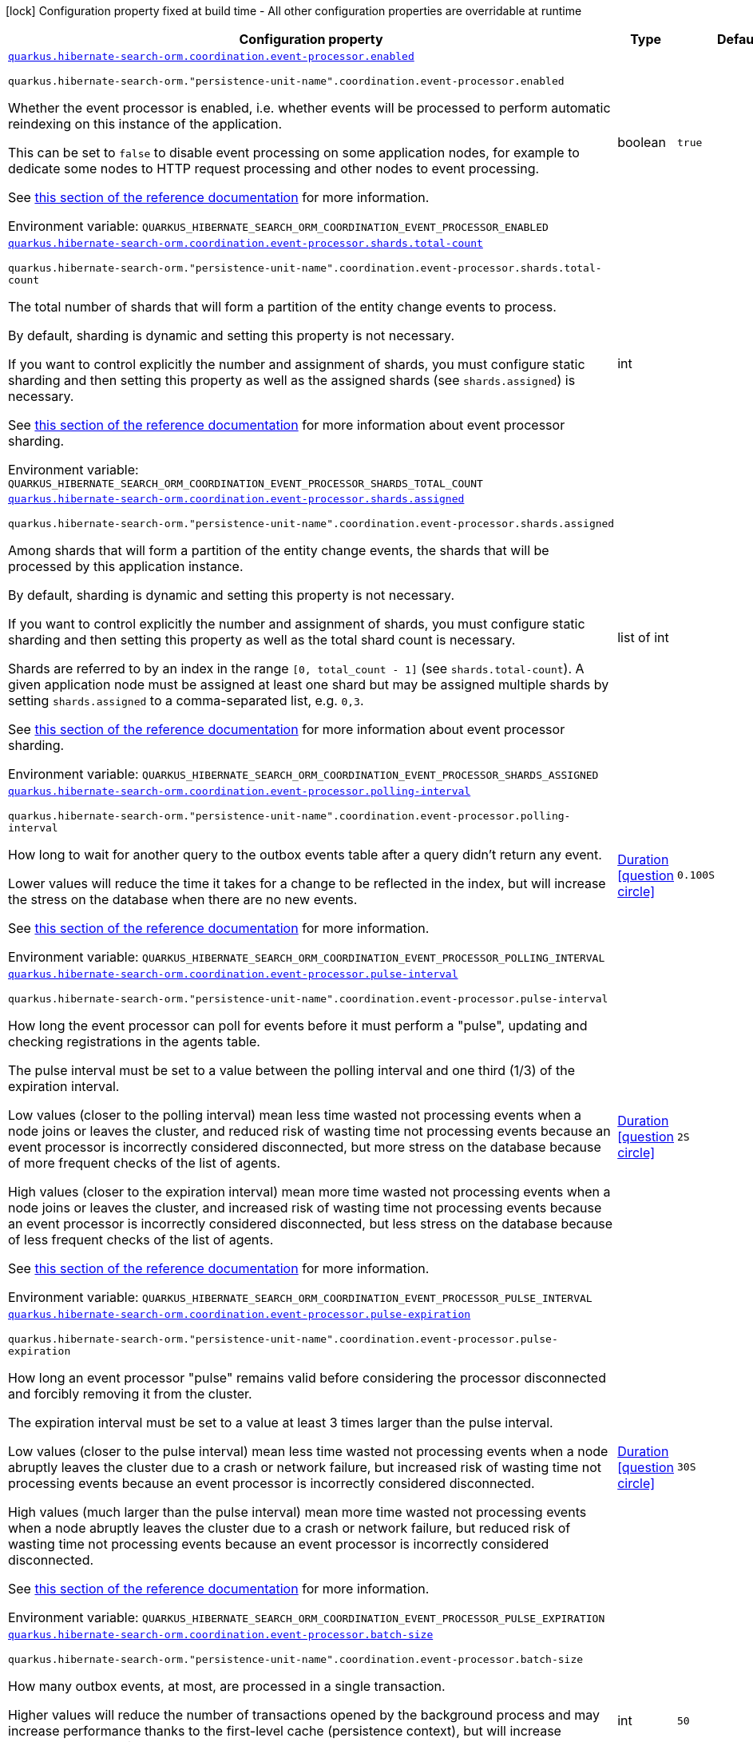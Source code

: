 :summaryTableId: quarkus-hibernate-search-orm-outbox-polling_quarkus-hibernate-search-orm
[.configuration-legend]
icon:lock[title=Fixed at build time] Configuration property fixed at build time - All other configuration properties are overridable at runtime
[.configuration-reference.searchable, cols="80,.^10,.^10"]
|===

h|[.header-title]##Configuration property##
h|Type
h|Default

a| [[quarkus-hibernate-search-orm-outbox-polling_quarkus-hibernate-search-orm-coordination-event-processor-enabled]] [.property-path]##link:#quarkus-hibernate-search-orm-outbox-polling_quarkus-hibernate-search-orm-coordination-event-processor-enabled[`quarkus.hibernate-search-orm.coordination.event-processor.enabled`]##

`quarkus.hibernate-search-orm."persistence-unit-name".coordination.event-processor.enabled`

[.description]
--
Whether the event processor is enabled,
i.e. whether events will be processed to perform automatic reindexing on this instance of the application.

This can be set to `false` to disable event processing on some application nodes,
for example to dedicate some nodes to HTTP request processing and other nodes to event processing.

See
link:{hibernate-search-docs-url}#coordination-outbox-polling-event-processor[this section of the reference documentation]
for more information.


ifdef::add-copy-button-to-env-var[]
Environment variable: env_var_with_copy_button:+++QUARKUS_HIBERNATE_SEARCH_ORM_COORDINATION_EVENT_PROCESSOR_ENABLED+++[]
endif::add-copy-button-to-env-var[]
ifndef::add-copy-button-to-env-var[]
Environment variable: `+++QUARKUS_HIBERNATE_SEARCH_ORM_COORDINATION_EVENT_PROCESSOR_ENABLED+++`
endif::add-copy-button-to-env-var[]
--
|boolean
|`true`

a| [[quarkus-hibernate-search-orm-outbox-polling_quarkus-hibernate-search-orm-coordination-event-processor-shards-total-count]] [.property-path]##link:#quarkus-hibernate-search-orm-outbox-polling_quarkus-hibernate-search-orm-coordination-event-processor-shards-total-count[`quarkus.hibernate-search-orm.coordination.event-processor.shards.total-count`]##

`quarkus.hibernate-search-orm."persistence-unit-name".coordination.event-processor.shards.total-count`

[.description]
--
The total number of shards that will form a partition of the entity change events to process.

By default, sharding is dynamic and setting this property is not necessary.

If you want to control explicitly the number and assignment of shards,
you must configure static sharding and then setting this property as well as the assigned shards (see `shards.assigned`)
is necessary.

See
link:{hibernate-search-docs-url}#coordination-outbox-polling-event-processor-sharding[this section of the reference documentation]
for more information about event processor sharding.


ifdef::add-copy-button-to-env-var[]
Environment variable: env_var_with_copy_button:+++QUARKUS_HIBERNATE_SEARCH_ORM_COORDINATION_EVENT_PROCESSOR_SHARDS_TOTAL_COUNT+++[]
endif::add-copy-button-to-env-var[]
ifndef::add-copy-button-to-env-var[]
Environment variable: `+++QUARKUS_HIBERNATE_SEARCH_ORM_COORDINATION_EVENT_PROCESSOR_SHARDS_TOTAL_COUNT+++`
endif::add-copy-button-to-env-var[]
--
|int
|

a| [[quarkus-hibernate-search-orm-outbox-polling_quarkus-hibernate-search-orm-coordination-event-processor-shards-assigned]] [.property-path]##link:#quarkus-hibernate-search-orm-outbox-polling_quarkus-hibernate-search-orm-coordination-event-processor-shards-assigned[`quarkus.hibernate-search-orm.coordination.event-processor.shards.assigned`]##

`quarkus.hibernate-search-orm."persistence-unit-name".coordination.event-processor.shards.assigned`

[.description]
--
Among shards that will form a partition of the entity change events,
the shards that will be processed by this application instance.

By default, sharding is dynamic and setting this property is not necessary.

If you want to control explicitly the number and assignment of shards,
you must configure static sharding and then setting this property as well as the total shard count
is necessary.

Shards are referred to by an index in the range `[0, total_count - 1]` (see `shards.total-count`).
A given application node must be assigned at least one shard but may be assigned multiple shards
by setting `shards.assigned` to a comma-separated list, e.g. `0,3`.

See
link:{hibernate-search-docs-url}#coordination-outbox-polling-event-processor-sharding[this section of the reference documentation]
for more information about event processor sharding.


ifdef::add-copy-button-to-env-var[]
Environment variable: env_var_with_copy_button:+++QUARKUS_HIBERNATE_SEARCH_ORM_COORDINATION_EVENT_PROCESSOR_SHARDS_ASSIGNED+++[]
endif::add-copy-button-to-env-var[]
ifndef::add-copy-button-to-env-var[]
Environment variable: `+++QUARKUS_HIBERNATE_SEARCH_ORM_COORDINATION_EVENT_PROCESSOR_SHARDS_ASSIGNED+++`
endif::add-copy-button-to-env-var[]
--
|list of int
|

a| [[quarkus-hibernate-search-orm-outbox-polling_quarkus-hibernate-search-orm-coordination-event-processor-polling-interval]] [.property-path]##link:#quarkus-hibernate-search-orm-outbox-polling_quarkus-hibernate-search-orm-coordination-event-processor-polling-interval[`quarkus.hibernate-search-orm.coordination.event-processor.polling-interval`]##

`quarkus.hibernate-search-orm."persistence-unit-name".coordination.event-processor.polling-interval`

[.description]
--
How long to wait for another query to the outbox events table after a query didn’t return any event.

Lower values will reduce the time it takes for a change to be reflected in the index,
but will increase the stress on the database when there are no new events.

See
link:{hibernate-search-docs-url}#coordination-outbox-polling-event-processor[this section of the reference documentation]
for more information.


ifdef::add-copy-button-to-env-var[]
Environment variable: env_var_with_copy_button:+++QUARKUS_HIBERNATE_SEARCH_ORM_COORDINATION_EVENT_PROCESSOR_POLLING_INTERVAL+++[]
endif::add-copy-button-to-env-var[]
ifndef::add-copy-button-to-env-var[]
Environment variable: `+++QUARKUS_HIBERNATE_SEARCH_ORM_COORDINATION_EVENT_PROCESSOR_POLLING_INTERVAL+++`
endif::add-copy-button-to-env-var[]
--
|link:https://docs.oracle.com/en/java/javase/17/docs/api/java.base/java/time/Duration.html[Duration] link:#duration-note-anchor-{summaryTableId}[icon:question-circle[title=More information about the Duration format]]
|`0.100S`

a| [[quarkus-hibernate-search-orm-outbox-polling_quarkus-hibernate-search-orm-coordination-event-processor-pulse-interval]] [.property-path]##link:#quarkus-hibernate-search-orm-outbox-polling_quarkus-hibernate-search-orm-coordination-event-processor-pulse-interval[`quarkus.hibernate-search-orm.coordination.event-processor.pulse-interval`]##

`quarkus.hibernate-search-orm."persistence-unit-name".coordination.event-processor.pulse-interval`

[.description]
--
How long the event processor can poll for events before it must perform a "pulse",
updating and checking registrations in the agents table.

The pulse interval must be set to a value between the polling interval
and one third (1/3) of the expiration interval.

Low values (closer to the polling interval) mean less time wasted not processing events
when a node joins or leaves the cluster,
and reduced risk of wasting time not processing events
because an event processor is incorrectly considered disconnected,
but more stress on the database because of more frequent checks of the list of agents.

High values (closer to the expiration interval) mean more time wasted not processing events
when a node joins or leaves the cluster,
and increased risk of wasting time not processing events
because an event processor is incorrectly considered disconnected,
but less stress on the database because of less frequent checks of the list of agents.

See
link:{hibernate-search-docs-url}#coordination-outbox-polling-event-processor[this section of the reference documentation]
for more information.


ifdef::add-copy-button-to-env-var[]
Environment variable: env_var_with_copy_button:+++QUARKUS_HIBERNATE_SEARCH_ORM_COORDINATION_EVENT_PROCESSOR_PULSE_INTERVAL+++[]
endif::add-copy-button-to-env-var[]
ifndef::add-copy-button-to-env-var[]
Environment variable: `+++QUARKUS_HIBERNATE_SEARCH_ORM_COORDINATION_EVENT_PROCESSOR_PULSE_INTERVAL+++`
endif::add-copy-button-to-env-var[]
--
|link:https://docs.oracle.com/en/java/javase/17/docs/api/java.base/java/time/Duration.html[Duration] link:#duration-note-anchor-{summaryTableId}[icon:question-circle[title=More information about the Duration format]]
|`2S`

a| [[quarkus-hibernate-search-orm-outbox-polling_quarkus-hibernate-search-orm-coordination-event-processor-pulse-expiration]] [.property-path]##link:#quarkus-hibernate-search-orm-outbox-polling_quarkus-hibernate-search-orm-coordination-event-processor-pulse-expiration[`quarkus.hibernate-search-orm.coordination.event-processor.pulse-expiration`]##

`quarkus.hibernate-search-orm."persistence-unit-name".coordination.event-processor.pulse-expiration`

[.description]
--
How long an event processor "pulse" remains valid before considering the processor disconnected
and forcibly removing it from the cluster.

The expiration interval must be set to a value at least 3 times larger than the pulse interval.

Low values (closer to the pulse interval) mean less time wasted not processing events
when a node abruptly leaves the cluster due to a crash or network failure,
but increased risk of wasting time not processing events
because an event processor is incorrectly considered disconnected.

High values (much larger than the pulse interval) mean more time wasted not processing events
when a node abruptly leaves the cluster due to a crash or network failure,
but reduced risk of wasting time not processing events
because an event processor is incorrectly considered disconnected.

See
link:{hibernate-search-docs-url}#coordination-outbox-polling-event-processor[this section of the reference documentation]
for more information.


ifdef::add-copy-button-to-env-var[]
Environment variable: env_var_with_copy_button:+++QUARKUS_HIBERNATE_SEARCH_ORM_COORDINATION_EVENT_PROCESSOR_PULSE_EXPIRATION+++[]
endif::add-copy-button-to-env-var[]
ifndef::add-copy-button-to-env-var[]
Environment variable: `+++QUARKUS_HIBERNATE_SEARCH_ORM_COORDINATION_EVENT_PROCESSOR_PULSE_EXPIRATION+++`
endif::add-copy-button-to-env-var[]
--
|link:https://docs.oracle.com/en/java/javase/17/docs/api/java.base/java/time/Duration.html[Duration] link:#duration-note-anchor-{summaryTableId}[icon:question-circle[title=More information about the Duration format]]
|`30S`

a| [[quarkus-hibernate-search-orm-outbox-polling_quarkus-hibernate-search-orm-coordination-event-processor-batch-size]] [.property-path]##link:#quarkus-hibernate-search-orm-outbox-polling_quarkus-hibernate-search-orm-coordination-event-processor-batch-size[`quarkus.hibernate-search-orm.coordination.event-processor.batch-size`]##

`quarkus.hibernate-search-orm."persistence-unit-name".coordination.event-processor.batch-size`

[.description]
--
How many outbox events, at most, are processed in a single transaction.

Higher values will reduce the number of transactions opened by the background process
and may increase performance thanks to the first-level cache (persistence context),
but will increase memory usage and in extreme cases may lead to ``OutOfMemoryError``s.

See
link:{hibernate-search-docs-url}#coordination-outbox-polling-event-processor[this section of the reference documentation]
for more information.


ifdef::add-copy-button-to-env-var[]
Environment variable: env_var_with_copy_button:+++QUARKUS_HIBERNATE_SEARCH_ORM_COORDINATION_EVENT_PROCESSOR_BATCH_SIZE+++[]
endif::add-copy-button-to-env-var[]
ifndef::add-copy-button-to-env-var[]
Environment variable: `+++QUARKUS_HIBERNATE_SEARCH_ORM_COORDINATION_EVENT_PROCESSOR_BATCH_SIZE+++`
endif::add-copy-button-to-env-var[]
--
|int
|`50`

a| [[quarkus-hibernate-search-orm-outbox-polling_quarkus-hibernate-search-orm-coordination-event-processor-transaction-timeout]] [.property-path]##link:#quarkus-hibernate-search-orm-outbox-polling_quarkus-hibernate-search-orm-coordination-event-processor-transaction-timeout[`quarkus.hibernate-search-orm.coordination.event-processor.transaction-timeout`]##

`quarkus.hibernate-search-orm."persistence-unit-name".coordination.event-processor.transaction-timeout`

[.description]
--
The timeout for transactions processing outbox events.

When this property is not set,
Hibernate Search will use whatever default transaction timeout is configured in the JTA transaction manager,
which may be too low for batch processing and lead to transaction timeouts when processing batches of events.
If this happens, set a higher transaction timeout for event processing using this property.

See
link:{hibernate-search-docs-url}#coordination-outbox-polling-event-processor[this section of the reference documentation]
for more information.


ifdef::add-copy-button-to-env-var[]
Environment variable: env_var_with_copy_button:+++QUARKUS_HIBERNATE_SEARCH_ORM_COORDINATION_EVENT_PROCESSOR_TRANSACTION_TIMEOUT+++[]
endif::add-copy-button-to-env-var[]
ifndef::add-copy-button-to-env-var[]
Environment variable: `+++QUARKUS_HIBERNATE_SEARCH_ORM_COORDINATION_EVENT_PROCESSOR_TRANSACTION_TIMEOUT+++`
endif::add-copy-button-to-env-var[]
--
|link:https://docs.oracle.com/en/java/javase/17/docs/api/java.base/java/time/Duration.html[Duration] link:#duration-note-anchor-{summaryTableId}[icon:question-circle[title=More information about the Duration format]]
|

a| [[quarkus-hibernate-search-orm-outbox-polling_quarkus-hibernate-search-orm-coordination-event-processor-retry-delay]] [.property-path]##link:#quarkus-hibernate-search-orm-outbox-polling_quarkus-hibernate-search-orm-coordination-event-processor-retry-delay[`quarkus.hibernate-search-orm.coordination.event-processor.retry-delay`]##

`quarkus.hibernate-search-orm."persistence-unit-name".coordination.event-processor.retry-delay`

[.description]
--
How long the event processor must wait before re-processing an event after its previous processing failed.

Use the value `0S` to reprocess failed events as soon as possible, with no delay.

See
link:{hibernate-search-docs-url}#coordination-outbox-polling-event-processor[this section of the reference documentation]
for more information.


ifdef::add-copy-button-to-env-var[]
Environment variable: env_var_with_copy_button:+++QUARKUS_HIBERNATE_SEARCH_ORM_COORDINATION_EVENT_PROCESSOR_RETRY_DELAY+++[]
endif::add-copy-button-to-env-var[]
ifndef::add-copy-button-to-env-var[]
Environment variable: `+++QUARKUS_HIBERNATE_SEARCH_ORM_COORDINATION_EVENT_PROCESSOR_RETRY_DELAY+++`
endif::add-copy-button-to-env-var[]
--
|link:https://docs.oracle.com/en/java/javase/17/docs/api/java.base/java/time/Duration.html[Duration] link:#duration-note-anchor-{summaryTableId}[icon:question-circle[title=More information about the Duration format]]
|`30S`

a| [[quarkus-hibernate-search-orm-outbox-polling_quarkus-hibernate-search-orm-coordination-mass-indexer-polling-interval]] [.property-path]##link:#quarkus-hibernate-search-orm-outbox-polling_quarkus-hibernate-search-orm-coordination-mass-indexer-polling-interval[`quarkus.hibernate-search-orm.coordination.mass-indexer.polling-interval`]##

`quarkus.hibernate-search-orm."persistence-unit-name".coordination.mass-indexer.polling-interval`

[.description]
--
How long to wait for another query to the agent table
when actively waiting for event processors to suspend themselves.

Low values will reduce the time it takes for the mass indexer agent to detect
that event processors finally suspended themselves,
but will increase the stress on the database while the mass indexer agent is actively waiting.

High values will increase the time it takes for the mass indexer agent to detect
that event processors finally suspended themselves,
but will reduce the stress on the database while the mass indexer agent is actively waiting.

See
link:{hibernate-search-docs-url}#coordination-outbox-polling-mass-indexer[this section of the reference documentation]
for more information.


ifdef::add-copy-button-to-env-var[]
Environment variable: env_var_with_copy_button:+++QUARKUS_HIBERNATE_SEARCH_ORM_COORDINATION_MASS_INDEXER_POLLING_INTERVAL+++[]
endif::add-copy-button-to-env-var[]
ifndef::add-copy-button-to-env-var[]
Environment variable: `+++QUARKUS_HIBERNATE_SEARCH_ORM_COORDINATION_MASS_INDEXER_POLLING_INTERVAL+++`
endif::add-copy-button-to-env-var[]
--
|link:https://docs.oracle.com/en/java/javase/17/docs/api/java.base/java/time/Duration.html[Duration] link:#duration-note-anchor-{summaryTableId}[icon:question-circle[title=More information about the Duration format]]
|`0.100S`

a| [[quarkus-hibernate-search-orm-outbox-polling_quarkus-hibernate-search-orm-coordination-mass-indexer-pulse-interval]] [.property-path]##link:#quarkus-hibernate-search-orm-outbox-polling_quarkus-hibernate-search-orm-coordination-mass-indexer-pulse-interval[`quarkus.hibernate-search-orm.coordination.mass-indexer.pulse-interval`]##

`quarkus.hibernate-search-orm."persistence-unit-name".coordination.mass-indexer.pulse-interval`

[.description]
--
How long the mass indexer can wait before it must perform a "pulse",
updating and checking registrations in the agent table.

The pulse interval must be set to a value between the polling interval
and one third (1/3) of the expiration interval.

Low values (closer to the polling interval) mean reduced risk of
event processors starting to process events again during mass indexing
because a mass indexer agent is incorrectly considered disconnected,
but more stress on the database because of more frequent updates of the mass indexer agent's entry in the agent table.

High values (closer to the expiration interval) mean increased risk of
event processors starting to process events again during mass indexing
because a mass indexer agent is incorrectly considered disconnected,
but less stress on the database because of less frequent updates of the mass indexer agent's entry in the agent table.

See
link:{hibernate-search-docs-url}#coordination-outbox-polling-mass-indexer[this section of the reference documentation]
for more information.


ifdef::add-copy-button-to-env-var[]
Environment variable: env_var_with_copy_button:+++QUARKUS_HIBERNATE_SEARCH_ORM_COORDINATION_MASS_INDEXER_PULSE_INTERVAL+++[]
endif::add-copy-button-to-env-var[]
ifndef::add-copy-button-to-env-var[]
Environment variable: `+++QUARKUS_HIBERNATE_SEARCH_ORM_COORDINATION_MASS_INDEXER_PULSE_INTERVAL+++`
endif::add-copy-button-to-env-var[]
--
|link:https://docs.oracle.com/en/java/javase/17/docs/api/java.base/java/time/Duration.html[Duration] link:#duration-note-anchor-{summaryTableId}[icon:question-circle[title=More information about the Duration format]]
|`2S`

a| [[quarkus-hibernate-search-orm-outbox-polling_quarkus-hibernate-search-orm-coordination-mass-indexer-pulse-expiration]] [.property-path]##link:#quarkus-hibernate-search-orm-outbox-polling_quarkus-hibernate-search-orm-coordination-mass-indexer-pulse-expiration[`quarkus.hibernate-search-orm.coordination.mass-indexer.pulse-expiration`]##

`quarkus.hibernate-search-orm."persistence-unit-name".coordination.mass-indexer.pulse-expiration`

[.description]
--
How long an event processor "pulse" remains valid before considering the processor disconnected
and forcibly removing it from the cluster.

The expiration interval must be set to a value at least 3 times larger than the pulse interval.

Low values (closer to the pulse interval) mean less time wasted with event processors not processing events
when a mass indexer agent terminates due to a crash,
but increased risk of event processors starting to process events again during mass indexing
because a mass indexer agent is incorrectly considered disconnected.

High values (much larger than the pulse interval) mean more time wasted with event processors not processing events
when a mass indexer agent terminates due to a crash,
but reduced risk of event processors starting to process events again during mass indexing
because a mass indexer agent is incorrectly considered disconnected.

See
link:{hibernate-search-docs-url}#coordination-outbox-polling-mass-indexer[this section of the reference documentation]
for more information.


ifdef::add-copy-button-to-env-var[]
Environment variable: env_var_with_copy_button:+++QUARKUS_HIBERNATE_SEARCH_ORM_COORDINATION_MASS_INDEXER_PULSE_EXPIRATION+++[]
endif::add-copy-button-to-env-var[]
ifndef::add-copy-button-to-env-var[]
Environment variable: `+++QUARKUS_HIBERNATE_SEARCH_ORM_COORDINATION_MASS_INDEXER_PULSE_EXPIRATION+++`
endif::add-copy-button-to-env-var[]
--
|link:https://docs.oracle.com/en/java/javase/17/docs/api/java.base/java/time/Duration.html[Duration] link:#duration-note-anchor-{summaryTableId}[icon:question-circle[title=More information about the Duration format]]
|`30S`

h|[[quarkus-hibernate-search-orm-outbox-polling_section_quarkus-hibernate-search-orm]] [.section-name.section-level0]##link:#quarkus-hibernate-search-orm-outbox-polling_section_quarkus-hibernate-search-orm[Configuration for persistence units]##
h|Type
h|Default

h|[[quarkus-hibernate-search-orm-outbox-polling_section_quarkus-hibernate-search-orm-coordination-entity-mapping]] [.section-name.section-level1]##link:#quarkus-hibernate-search-orm-outbox-polling_section_quarkus-hibernate-search-orm-coordination-entity-mapping[Configuration for the mapping of entities used for outbox-polling coordination]##
h|Type
h|Default

a|icon:lock[title=Fixed at build time] [[quarkus-hibernate-search-orm-outbox-polling_quarkus-hibernate-search-orm-coordination-entity-mapping-agent-catalog]] [.property-path]##link:#quarkus-hibernate-search-orm-outbox-polling_quarkus-hibernate-search-orm-coordination-entity-mapping-agent-catalog[`quarkus.hibernate-search-orm.coordination.entity-mapping.agent.catalog`]##

`quarkus.hibernate-search-orm."persistence-unit-name".coordination.entity-mapping.agent.catalog`

[.description]
--
The database catalog to use for the agent table.


ifdef::add-copy-button-to-env-var[]
Environment variable: env_var_with_copy_button:+++QUARKUS_HIBERNATE_SEARCH_ORM_COORDINATION_ENTITY_MAPPING_AGENT_CATALOG+++[]
endif::add-copy-button-to-env-var[]
ifndef::add-copy-button-to-env-var[]
Environment variable: `+++QUARKUS_HIBERNATE_SEARCH_ORM_COORDINATION_ENTITY_MAPPING_AGENT_CATALOG+++`
endif::add-copy-button-to-env-var[]
--
|string
|`Default catalog configured in Hibernate ORM`

a|icon:lock[title=Fixed at build time] [[quarkus-hibernate-search-orm-outbox-polling_quarkus-hibernate-search-orm-coordination-entity-mapping-agent-schema]] [.property-path]##link:#quarkus-hibernate-search-orm-outbox-polling_quarkus-hibernate-search-orm-coordination-entity-mapping-agent-schema[`quarkus.hibernate-search-orm.coordination.entity-mapping.agent.schema`]##

`quarkus.hibernate-search-orm."persistence-unit-name".coordination.entity-mapping.agent.schema`

[.description]
--
The schema catalog to use for the agent table.


ifdef::add-copy-button-to-env-var[]
Environment variable: env_var_with_copy_button:+++QUARKUS_HIBERNATE_SEARCH_ORM_COORDINATION_ENTITY_MAPPING_AGENT_SCHEMA+++[]
endif::add-copy-button-to-env-var[]
ifndef::add-copy-button-to-env-var[]
Environment variable: `+++QUARKUS_HIBERNATE_SEARCH_ORM_COORDINATION_ENTITY_MAPPING_AGENT_SCHEMA+++`
endif::add-copy-button-to-env-var[]
--
|string
|`Default catalog configured in Hibernate ORM`

a|icon:lock[title=Fixed at build time] [[quarkus-hibernate-search-orm-outbox-polling_quarkus-hibernate-search-orm-coordination-entity-mapping-agent-table]] [.property-path]##link:#quarkus-hibernate-search-orm-outbox-polling_quarkus-hibernate-search-orm-coordination-entity-mapping-agent-table[`quarkus.hibernate-search-orm.coordination.entity-mapping.agent.table`]##

`quarkus.hibernate-search-orm."persistence-unit-name".coordination.entity-mapping.agent.table`

[.description]
--
The name of the agent table.


ifdef::add-copy-button-to-env-var[]
Environment variable: env_var_with_copy_button:+++QUARKUS_HIBERNATE_SEARCH_ORM_COORDINATION_ENTITY_MAPPING_AGENT_TABLE+++[]
endif::add-copy-button-to-env-var[]
ifndef::add-copy-button-to-env-var[]
Environment variable: `+++QUARKUS_HIBERNATE_SEARCH_ORM_COORDINATION_ENTITY_MAPPING_AGENT_TABLE+++`
endif::add-copy-button-to-env-var[]
--
|string
|`HSEARCH_AGENT`

a|icon:lock[title=Fixed at build time] [[quarkus-hibernate-search-orm-outbox-polling_quarkus-hibernate-search-orm-coordination-entity-mapping-agent-uuid-gen-strategy]] [.property-path]##link:#quarkus-hibernate-search-orm-outbox-polling_quarkus-hibernate-search-orm-coordination-entity-mapping-agent-uuid-gen-strategy[`quarkus.hibernate-search-orm.coordination.entity-mapping.agent.uuid-gen-strategy`]##

`quarkus.hibernate-search-orm."persistence-unit-name".coordination.entity-mapping.agent.uuid-gen-strategy`

[.description]
--
The UUID generator strategy used for the agent table.

Available strategies:

* `auto` (the default) is the same as `random` which uses `UUID#randomUUID()`.
* `time` is an IP based strategy consistent with IETF RFC 4122.


ifdef::add-copy-button-to-env-var[]
Environment variable: env_var_with_copy_button:+++QUARKUS_HIBERNATE_SEARCH_ORM_COORDINATION_ENTITY_MAPPING_AGENT_UUID_GEN_STRATEGY+++[]
endif::add-copy-button-to-env-var[]
ifndef::add-copy-button-to-env-var[]
Environment variable: `+++QUARKUS_HIBERNATE_SEARCH_ORM_COORDINATION_ENTITY_MAPPING_AGENT_UUID_GEN_STRATEGY+++`
endif::add-copy-button-to-env-var[]
--
a|`auto`, `random`, `time`
|`auto`

a|icon:lock[title=Fixed at build time] [[quarkus-hibernate-search-orm-outbox-polling_quarkus-hibernate-search-orm-coordination-entity-mapping-agent-uuid-type]] [.property-path]##link:#quarkus-hibernate-search-orm-outbox-polling_quarkus-hibernate-search-orm-coordination-entity-mapping-agent-uuid-type[`quarkus.hibernate-search-orm.coordination.entity-mapping.agent.uuid-type`]##

`quarkus.hibernate-search-orm."persistence-unit-name".coordination.entity-mapping.agent.uuid-type`

[.description]
--
The name of the Hibernate ORM basic type used for representing an UUID in the outbox event table.

Refer to
link:{hibernate-orm-docs-url}#basic-uuid[this section of the Hibernate ORM documentation]
to see the possible UUID representations.

Defaults to the special value `default`, which will result into one of `char`/`binary`
depending on the database kind.


ifdef::add-copy-button-to-env-var[]
Environment variable: env_var_with_copy_button:+++QUARKUS_HIBERNATE_SEARCH_ORM_COORDINATION_ENTITY_MAPPING_AGENT_UUID_TYPE+++[]
endif::add-copy-button-to-env-var[]
ifndef::add-copy-button-to-env-var[]
Environment variable: `+++QUARKUS_HIBERNATE_SEARCH_ORM_COORDINATION_ENTITY_MAPPING_AGENT_UUID_TYPE+++`
endif::add-copy-button-to-env-var[]
--
|string
|`char/binary depending on the database kind`

a|icon:lock[title=Fixed at build time] [[quarkus-hibernate-search-orm-outbox-polling_quarkus-hibernate-search-orm-coordination-entity-mapping-outbox-event-catalog]] [.property-path]##link:#quarkus-hibernate-search-orm-outbox-polling_quarkus-hibernate-search-orm-coordination-entity-mapping-outbox-event-catalog[`quarkus.hibernate-search-orm.coordination.entity-mapping.outbox-event.catalog`]##

`quarkus.hibernate-search-orm."persistence-unit-name".coordination.entity-mapping.outbox-event.catalog`

[.description]
--
The database catalog to use for the outbox event table.


ifdef::add-copy-button-to-env-var[]
Environment variable: env_var_with_copy_button:+++QUARKUS_HIBERNATE_SEARCH_ORM_COORDINATION_ENTITY_MAPPING_OUTBOX_EVENT_CATALOG+++[]
endif::add-copy-button-to-env-var[]
ifndef::add-copy-button-to-env-var[]
Environment variable: `+++QUARKUS_HIBERNATE_SEARCH_ORM_COORDINATION_ENTITY_MAPPING_OUTBOX_EVENT_CATALOG+++`
endif::add-copy-button-to-env-var[]
--
|string
|`Default catalog configured in Hibernate ORM`

a|icon:lock[title=Fixed at build time] [[quarkus-hibernate-search-orm-outbox-polling_quarkus-hibernate-search-orm-coordination-entity-mapping-outbox-event-schema]] [.property-path]##link:#quarkus-hibernate-search-orm-outbox-polling_quarkus-hibernate-search-orm-coordination-entity-mapping-outbox-event-schema[`quarkus.hibernate-search-orm.coordination.entity-mapping.outbox-event.schema`]##

`quarkus.hibernate-search-orm."persistence-unit-name".coordination.entity-mapping.outbox-event.schema`

[.description]
--
The schema catalog to use for the outbox event table.


ifdef::add-copy-button-to-env-var[]
Environment variable: env_var_with_copy_button:+++QUARKUS_HIBERNATE_SEARCH_ORM_COORDINATION_ENTITY_MAPPING_OUTBOX_EVENT_SCHEMA+++[]
endif::add-copy-button-to-env-var[]
ifndef::add-copy-button-to-env-var[]
Environment variable: `+++QUARKUS_HIBERNATE_SEARCH_ORM_COORDINATION_ENTITY_MAPPING_OUTBOX_EVENT_SCHEMA+++`
endif::add-copy-button-to-env-var[]
--
|string
|`Default schema configured in Hibernate ORM`

a|icon:lock[title=Fixed at build time] [[quarkus-hibernate-search-orm-outbox-polling_quarkus-hibernate-search-orm-coordination-entity-mapping-outbox-event-table]] [.property-path]##link:#quarkus-hibernate-search-orm-outbox-polling_quarkus-hibernate-search-orm-coordination-entity-mapping-outbox-event-table[`quarkus.hibernate-search-orm.coordination.entity-mapping.outbox-event.table`]##

`quarkus.hibernate-search-orm."persistence-unit-name".coordination.entity-mapping.outbox-event.table`

[.description]
--
The name of the outbox event table.


ifdef::add-copy-button-to-env-var[]
Environment variable: env_var_with_copy_button:+++QUARKUS_HIBERNATE_SEARCH_ORM_COORDINATION_ENTITY_MAPPING_OUTBOX_EVENT_TABLE+++[]
endif::add-copy-button-to-env-var[]
ifndef::add-copy-button-to-env-var[]
Environment variable: `+++QUARKUS_HIBERNATE_SEARCH_ORM_COORDINATION_ENTITY_MAPPING_OUTBOX_EVENT_TABLE+++`
endif::add-copy-button-to-env-var[]
--
|string
|`HSEARCH_OUTBOX_EVENT`

a|icon:lock[title=Fixed at build time] [[quarkus-hibernate-search-orm-outbox-polling_quarkus-hibernate-search-orm-coordination-entity-mapping-outbox-event-uuid-gen-strategy]] [.property-path]##link:#quarkus-hibernate-search-orm-outbox-polling_quarkus-hibernate-search-orm-coordination-entity-mapping-outbox-event-uuid-gen-strategy[`quarkus.hibernate-search-orm.coordination.entity-mapping.outbox-event.uuid-gen-strategy`]##

`quarkus.hibernate-search-orm."persistence-unit-name".coordination.entity-mapping.outbox-event.uuid-gen-strategy`

[.description]
--
The UUID generator strategy used for the outbox event table.

Available strategies:

* `auto` (the default) is the same as `random` which uses `UUID#randomUUID()`.
* `time` is an IP based strategy consistent with IETF RFC 4122.


ifdef::add-copy-button-to-env-var[]
Environment variable: env_var_with_copy_button:+++QUARKUS_HIBERNATE_SEARCH_ORM_COORDINATION_ENTITY_MAPPING_OUTBOX_EVENT_UUID_GEN_STRATEGY+++[]
endif::add-copy-button-to-env-var[]
ifndef::add-copy-button-to-env-var[]
Environment variable: `+++QUARKUS_HIBERNATE_SEARCH_ORM_COORDINATION_ENTITY_MAPPING_OUTBOX_EVENT_UUID_GEN_STRATEGY+++`
endif::add-copy-button-to-env-var[]
--
a|`auto`, `random`, `time`
|`auto`

a|icon:lock[title=Fixed at build time] [[quarkus-hibernate-search-orm-outbox-polling_quarkus-hibernate-search-orm-coordination-entity-mapping-outbox-event-uuid-type]] [.property-path]##link:#quarkus-hibernate-search-orm-outbox-polling_quarkus-hibernate-search-orm-coordination-entity-mapping-outbox-event-uuid-type[`quarkus.hibernate-search-orm.coordination.entity-mapping.outbox-event.uuid-type`]##

`quarkus.hibernate-search-orm."persistence-unit-name".coordination.entity-mapping.outbox-event.uuid-type`

[.description]
--
The name of the Hibernate ORM basic type used for representing an UUID in the outbox event table.

Refer to
link:{hibernate-orm-docs-url}#basic-uuid[this section of the Hibernate ORM documentation]
to see the possible UUID representations.

Defaults to the special value `default`, which will result into one of `char`/`binary`
depending on the database kind.


ifdef::add-copy-button-to-env-var[]
Environment variable: env_var_with_copy_button:+++QUARKUS_HIBERNATE_SEARCH_ORM_COORDINATION_ENTITY_MAPPING_OUTBOX_EVENT_UUID_TYPE+++[]
endif::add-copy-button-to-env-var[]
ifndef::add-copy-button-to-env-var[]
Environment variable: `+++QUARKUS_HIBERNATE_SEARCH_ORM_COORDINATION_ENTITY_MAPPING_OUTBOX_EVENT_UUID_TYPE+++`
endif::add-copy-button-to-env-var[]
--
|string
|`char/binary depending on the database kind`



h|[[quarkus-hibernate-search-orm-outbox-polling_section_quarkus-hibernate-search-orm-coordination-tenants]] [.section-name.section-level0]##link:#quarkus-hibernate-search-orm-outbox-polling_section_quarkus-hibernate-search-orm-coordination-tenants[Per-tenant configuration overrides]##
h|Type
h|Default

a| [[quarkus-hibernate-search-orm-outbox-polling_quarkus-hibernate-search-orm-coordination-tenants-tenant-id-event-processor-enabled]] [.property-path]##link:#quarkus-hibernate-search-orm-outbox-polling_quarkus-hibernate-search-orm-coordination-tenants-tenant-id-event-processor-enabled[`quarkus.hibernate-search-orm.coordination.tenants."tenant-id".event-processor.enabled`]##

`quarkus.hibernate-search-orm."persistence-unit-name".coordination.tenants."tenant-id".event-processor.enabled`

[.description]
--
Whether the event processor is enabled,
i.e. whether events will be processed to perform automatic reindexing on this instance of the application.

This can be set to `false` to disable event processing on some application nodes,
for example to dedicate some nodes to HTTP request processing and other nodes to event processing.

See
link:{hibernate-search-docs-url}#coordination-outbox-polling-event-processor[this section of the reference documentation]
for more information.


ifdef::add-copy-button-to-env-var[]
Environment variable: env_var_with_copy_button:+++QUARKUS_HIBERNATE_SEARCH_ORM_COORDINATION_TENANTS__TENANT_ID__EVENT_PROCESSOR_ENABLED+++[]
endif::add-copy-button-to-env-var[]
ifndef::add-copy-button-to-env-var[]
Environment variable: `+++QUARKUS_HIBERNATE_SEARCH_ORM_COORDINATION_TENANTS__TENANT_ID__EVENT_PROCESSOR_ENABLED+++`
endif::add-copy-button-to-env-var[]
--
|boolean
|`true`

a| [[quarkus-hibernate-search-orm-outbox-polling_quarkus-hibernate-search-orm-coordination-tenants-tenant-id-event-processor-shards-total-count]] [.property-path]##link:#quarkus-hibernate-search-orm-outbox-polling_quarkus-hibernate-search-orm-coordination-tenants-tenant-id-event-processor-shards-total-count[`quarkus.hibernate-search-orm.coordination.tenants."tenant-id".event-processor.shards.total-count`]##

`quarkus.hibernate-search-orm."persistence-unit-name".coordination.tenants."tenant-id".event-processor.shards.total-count`

[.description]
--
The total number of shards that will form a partition of the entity change events to process.

By default, sharding is dynamic and setting this property is not necessary.

If you want to control explicitly the number and assignment of shards,
you must configure static sharding and then setting this property as well as the assigned shards (see `shards.assigned`)
is necessary.

See
link:{hibernate-search-docs-url}#coordination-outbox-polling-event-processor-sharding[this section of the reference documentation]
for more information about event processor sharding.


ifdef::add-copy-button-to-env-var[]
Environment variable: env_var_with_copy_button:+++QUARKUS_HIBERNATE_SEARCH_ORM_COORDINATION_TENANTS__TENANT_ID__EVENT_PROCESSOR_SHARDS_TOTAL_COUNT+++[]
endif::add-copy-button-to-env-var[]
ifndef::add-copy-button-to-env-var[]
Environment variable: `+++QUARKUS_HIBERNATE_SEARCH_ORM_COORDINATION_TENANTS__TENANT_ID__EVENT_PROCESSOR_SHARDS_TOTAL_COUNT+++`
endif::add-copy-button-to-env-var[]
--
|int
|

a| [[quarkus-hibernate-search-orm-outbox-polling_quarkus-hibernate-search-orm-coordination-tenants-tenant-id-event-processor-shards-assigned]] [.property-path]##link:#quarkus-hibernate-search-orm-outbox-polling_quarkus-hibernate-search-orm-coordination-tenants-tenant-id-event-processor-shards-assigned[`quarkus.hibernate-search-orm.coordination.tenants."tenant-id".event-processor.shards.assigned`]##

`quarkus.hibernate-search-orm."persistence-unit-name".coordination.tenants."tenant-id".event-processor.shards.assigned`

[.description]
--
Among shards that will form a partition of the entity change events,
the shards that will be processed by this application instance.

By default, sharding is dynamic and setting this property is not necessary.

If you want to control explicitly the number and assignment of shards,
you must configure static sharding and then setting this property as well as the total shard count
is necessary.

Shards are referred to by an index in the range `[0, total_count - 1]` (see `shards.total-count`).
A given application node must be assigned at least one shard but may be assigned multiple shards
by setting `shards.assigned` to a comma-separated list, e.g. `0,3`.

See
link:{hibernate-search-docs-url}#coordination-outbox-polling-event-processor-sharding[this section of the reference documentation]
for more information about event processor sharding.


ifdef::add-copy-button-to-env-var[]
Environment variable: env_var_with_copy_button:+++QUARKUS_HIBERNATE_SEARCH_ORM_COORDINATION_TENANTS__TENANT_ID__EVENT_PROCESSOR_SHARDS_ASSIGNED+++[]
endif::add-copy-button-to-env-var[]
ifndef::add-copy-button-to-env-var[]
Environment variable: `+++QUARKUS_HIBERNATE_SEARCH_ORM_COORDINATION_TENANTS__TENANT_ID__EVENT_PROCESSOR_SHARDS_ASSIGNED+++`
endif::add-copy-button-to-env-var[]
--
|list of int
|

a| [[quarkus-hibernate-search-orm-outbox-polling_quarkus-hibernate-search-orm-coordination-tenants-tenant-id-event-processor-polling-interval]] [.property-path]##link:#quarkus-hibernate-search-orm-outbox-polling_quarkus-hibernate-search-orm-coordination-tenants-tenant-id-event-processor-polling-interval[`quarkus.hibernate-search-orm.coordination.tenants."tenant-id".event-processor.polling-interval`]##

`quarkus.hibernate-search-orm."persistence-unit-name".coordination.tenants."tenant-id".event-processor.polling-interval`

[.description]
--
How long to wait for another query to the outbox events table after a query didn’t return any event.

Lower values will reduce the time it takes for a change to be reflected in the index,
but will increase the stress on the database when there are no new events.

See
link:{hibernate-search-docs-url}#coordination-outbox-polling-event-processor[this section of the reference documentation]
for more information.


ifdef::add-copy-button-to-env-var[]
Environment variable: env_var_with_copy_button:+++QUARKUS_HIBERNATE_SEARCH_ORM_COORDINATION_TENANTS__TENANT_ID__EVENT_PROCESSOR_POLLING_INTERVAL+++[]
endif::add-copy-button-to-env-var[]
ifndef::add-copy-button-to-env-var[]
Environment variable: `+++QUARKUS_HIBERNATE_SEARCH_ORM_COORDINATION_TENANTS__TENANT_ID__EVENT_PROCESSOR_POLLING_INTERVAL+++`
endif::add-copy-button-to-env-var[]
--
|link:https://docs.oracle.com/en/java/javase/17/docs/api/java.base/java/time/Duration.html[Duration] link:#duration-note-anchor-{summaryTableId}[icon:question-circle[title=More information about the Duration format]]
|`0.100S`

a| [[quarkus-hibernate-search-orm-outbox-polling_quarkus-hibernate-search-orm-coordination-tenants-tenant-id-event-processor-pulse-interval]] [.property-path]##link:#quarkus-hibernate-search-orm-outbox-polling_quarkus-hibernate-search-orm-coordination-tenants-tenant-id-event-processor-pulse-interval[`quarkus.hibernate-search-orm.coordination.tenants."tenant-id".event-processor.pulse-interval`]##

`quarkus.hibernate-search-orm."persistence-unit-name".coordination.tenants."tenant-id".event-processor.pulse-interval`

[.description]
--
How long the event processor can poll for events before it must perform a "pulse",
updating and checking registrations in the agents table.

The pulse interval must be set to a value between the polling interval
and one third (1/3) of the expiration interval.

Low values (closer to the polling interval) mean less time wasted not processing events
when a node joins or leaves the cluster,
and reduced risk of wasting time not processing events
because an event processor is incorrectly considered disconnected,
but more stress on the database because of more frequent checks of the list of agents.

High values (closer to the expiration interval) mean more time wasted not processing events
when a node joins or leaves the cluster,
and increased risk of wasting time not processing events
because an event processor is incorrectly considered disconnected,
but less stress on the database because of less frequent checks of the list of agents.

See
link:{hibernate-search-docs-url}#coordination-outbox-polling-event-processor[this section of the reference documentation]
for more information.


ifdef::add-copy-button-to-env-var[]
Environment variable: env_var_with_copy_button:+++QUARKUS_HIBERNATE_SEARCH_ORM_COORDINATION_TENANTS__TENANT_ID__EVENT_PROCESSOR_PULSE_INTERVAL+++[]
endif::add-copy-button-to-env-var[]
ifndef::add-copy-button-to-env-var[]
Environment variable: `+++QUARKUS_HIBERNATE_SEARCH_ORM_COORDINATION_TENANTS__TENANT_ID__EVENT_PROCESSOR_PULSE_INTERVAL+++`
endif::add-copy-button-to-env-var[]
--
|link:https://docs.oracle.com/en/java/javase/17/docs/api/java.base/java/time/Duration.html[Duration] link:#duration-note-anchor-{summaryTableId}[icon:question-circle[title=More information about the Duration format]]
|`2S`

a| [[quarkus-hibernate-search-orm-outbox-polling_quarkus-hibernate-search-orm-coordination-tenants-tenant-id-event-processor-pulse-expiration]] [.property-path]##link:#quarkus-hibernate-search-orm-outbox-polling_quarkus-hibernate-search-orm-coordination-tenants-tenant-id-event-processor-pulse-expiration[`quarkus.hibernate-search-orm.coordination.tenants."tenant-id".event-processor.pulse-expiration`]##

`quarkus.hibernate-search-orm."persistence-unit-name".coordination.tenants."tenant-id".event-processor.pulse-expiration`

[.description]
--
How long an event processor "pulse" remains valid before considering the processor disconnected
and forcibly removing it from the cluster.

The expiration interval must be set to a value at least 3 times larger than the pulse interval.

Low values (closer to the pulse interval) mean less time wasted not processing events
when a node abruptly leaves the cluster due to a crash or network failure,
but increased risk of wasting time not processing events
because an event processor is incorrectly considered disconnected.

High values (much larger than the pulse interval) mean more time wasted not processing events
when a node abruptly leaves the cluster due to a crash or network failure,
but reduced risk of wasting time not processing events
because an event processor is incorrectly considered disconnected.

See
link:{hibernate-search-docs-url}#coordination-outbox-polling-event-processor[this section of the reference documentation]
for more information.


ifdef::add-copy-button-to-env-var[]
Environment variable: env_var_with_copy_button:+++QUARKUS_HIBERNATE_SEARCH_ORM_COORDINATION_TENANTS__TENANT_ID__EVENT_PROCESSOR_PULSE_EXPIRATION+++[]
endif::add-copy-button-to-env-var[]
ifndef::add-copy-button-to-env-var[]
Environment variable: `+++QUARKUS_HIBERNATE_SEARCH_ORM_COORDINATION_TENANTS__TENANT_ID__EVENT_PROCESSOR_PULSE_EXPIRATION+++`
endif::add-copy-button-to-env-var[]
--
|link:https://docs.oracle.com/en/java/javase/17/docs/api/java.base/java/time/Duration.html[Duration] link:#duration-note-anchor-{summaryTableId}[icon:question-circle[title=More information about the Duration format]]
|`30S`

a| [[quarkus-hibernate-search-orm-outbox-polling_quarkus-hibernate-search-orm-coordination-tenants-tenant-id-event-processor-batch-size]] [.property-path]##link:#quarkus-hibernate-search-orm-outbox-polling_quarkus-hibernate-search-orm-coordination-tenants-tenant-id-event-processor-batch-size[`quarkus.hibernate-search-orm.coordination.tenants."tenant-id".event-processor.batch-size`]##

`quarkus.hibernate-search-orm."persistence-unit-name".coordination.tenants."tenant-id".event-processor.batch-size`

[.description]
--
How many outbox events, at most, are processed in a single transaction.

Higher values will reduce the number of transactions opened by the background process
and may increase performance thanks to the first-level cache (persistence context),
but will increase memory usage and in extreme cases may lead to ``OutOfMemoryError``s.

See
link:{hibernate-search-docs-url}#coordination-outbox-polling-event-processor[this section of the reference documentation]
for more information.


ifdef::add-copy-button-to-env-var[]
Environment variable: env_var_with_copy_button:+++QUARKUS_HIBERNATE_SEARCH_ORM_COORDINATION_TENANTS__TENANT_ID__EVENT_PROCESSOR_BATCH_SIZE+++[]
endif::add-copy-button-to-env-var[]
ifndef::add-copy-button-to-env-var[]
Environment variable: `+++QUARKUS_HIBERNATE_SEARCH_ORM_COORDINATION_TENANTS__TENANT_ID__EVENT_PROCESSOR_BATCH_SIZE+++`
endif::add-copy-button-to-env-var[]
--
|int
|`50`

a| [[quarkus-hibernate-search-orm-outbox-polling_quarkus-hibernate-search-orm-coordination-tenants-tenant-id-event-processor-transaction-timeout]] [.property-path]##link:#quarkus-hibernate-search-orm-outbox-polling_quarkus-hibernate-search-orm-coordination-tenants-tenant-id-event-processor-transaction-timeout[`quarkus.hibernate-search-orm.coordination.tenants."tenant-id".event-processor.transaction-timeout`]##

`quarkus.hibernate-search-orm."persistence-unit-name".coordination.tenants."tenant-id".event-processor.transaction-timeout`

[.description]
--
The timeout for transactions processing outbox events.

When this property is not set,
Hibernate Search will use whatever default transaction timeout is configured in the JTA transaction manager,
which may be too low for batch processing and lead to transaction timeouts when processing batches of events.
If this happens, set a higher transaction timeout for event processing using this property.

See
link:{hibernate-search-docs-url}#coordination-outbox-polling-event-processor[this section of the reference documentation]
for more information.


ifdef::add-copy-button-to-env-var[]
Environment variable: env_var_with_copy_button:+++QUARKUS_HIBERNATE_SEARCH_ORM_COORDINATION_TENANTS__TENANT_ID__EVENT_PROCESSOR_TRANSACTION_TIMEOUT+++[]
endif::add-copy-button-to-env-var[]
ifndef::add-copy-button-to-env-var[]
Environment variable: `+++QUARKUS_HIBERNATE_SEARCH_ORM_COORDINATION_TENANTS__TENANT_ID__EVENT_PROCESSOR_TRANSACTION_TIMEOUT+++`
endif::add-copy-button-to-env-var[]
--
|link:https://docs.oracle.com/en/java/javase/17/docs/api/java.base/java/time/Duration.html[Duration] link:#duration-note-anchor-{summaryTableId}[icon:question-circle[title=More information about the Duration format]]
|

a| [[quarkus-hibernate-search-orm-outbox-polling_quarkus-hibernate-search-orm-coordination-tenants-tenant-id-event-processor-retry-delay]] [.property-path]##link:#quarkus-hibernate-search-orm-outbox-polling_quarkus-hibernate-search-orm-coordination-tenants-tenant-id-event-processor-retry-delay[`quarkus.hibernate-search-orm.coordination.tenants."tenant-id".event-processor.retry-delay`]##

`quarkus.hibernate-search-orm."persistence-unit-name".coordination.tenants."tenant-id".event-processor.retry-delay`

[.description]
--
How long the event processor must wait before re-processing an event after its previous processing failed.

Use the value `0S` to reprocess failed events as soon as possible, with no delay.

See
link:{hibernate-search-docs-url}#coordination-outbox-polling-event-processor[this section of the reference documentation]
for more information.


ifdef::add-copy-button-to-env-var[]
Environment variable: env_var_with_copy_button:+++QUARKUS_HIBERNATE_SEARCH_ORM_COORDINATION_TENANTS__TENANT_ID__EVENT_PROCESSOR_RETRY_DELAY+++[]
endif::add-copy-button-to-env-var[]
ifndef::add-copy-button-to-env-var[]
Environment variable: `+++QUARKUS_HIBERNATE_SEARCH_ORM_COORDINATION_TENANTS__TENANT_ID__EVENT_PROCESSOR_RETRY_DELAY+++`
endif::add-copy-button-to-env-var[]
--
|link:https://docs.oracle.com/en/java/javase/17/docs/api/java.base/java/time/Duration.html[Duration] link:#duration-note-anchor-{summaryTableId}[icon:question-circle[title=More information about the Duration format]]
|`30S`

a| [[quarkus-hibernate-search-orm-outbox-polling_quarkus-hibernate-search-orm-coordination-tenants-tenant-id-mass-indexer-polling-interval]] [.property-path]##link:#quarkus-hibernate-search-orm-outbox-polling_quarkus-hibernate-search-orm-coordination-tenants-tenant-id-mass-indexer-polling-interval[`quarkus.hibernate-search-orm.coordination.tenants."tenant-id".mass-indexer.polling-interval`]##

`quarkus.hibernate-search-orm."persistence-unit-name".coordination.tenants."tenant-id".mass-indexer.polling-interval`

[.description]
--
How long to wait for another query to the agent table
when actively waiting for event processors to suspend themselves.

Low values will reduce the time it takes for the mass indexer agent to detect
that event processors finally suspended themselves,
but will increase the stress on the database while the mass indexer agent is actively waiting.

High values will increase the time it takes for the mass indexer agent to detect
that event processors finally suspended themselves,
but will reduce the stress on the database while the mass indexer agent is actively waiting.

See
link:{hibernate-search-docs-url}#coordination-outbox-polling-mass-indexer[this section of the reference documentation]
for more information.


ifdef::add-copy-button-to-env-var[]
Environment variable: env_var_with_copy_button:+++QUARKUS_HIBERNATE_SEARCH_ORM_COORDINATION_TENANTS__TENANT_ID__MASS_INDEXER_POLLING_INTERVAL+++[]
endif::add-copy-button-to-env-var[]
ifndef::add-copy-button-to-env-var[]
Environment variable: `+++QUARKUS_HIBERNATE_SEARCH_ORM_COORDINATION_TENANTS__TENANT_ID__MASS_INDEXER_POLLING_INTERVAL+++`
endif::add-copy-button-to-env-var[]
--
|link:https://docs.oracle.com/en/java/javase/17/docs/api/java.base/java/time/Duration.html[Duration] link:#duration-note-anchor-{summaryTableId}[icon:question-circle[title=More information about the Duration format]]
|`0.100S`

a| [[quarkus-hibernate-search-orm-outbox-polling_quarkus-hibernate-search-orm-coordination-tenants-tenant-id-mass-indexer-pulse-interval]] [.property-path]##link:#quarkus-hibernate-search-orm-outbox-polling_quarkus-hibernate-search-orm-coordination-tenants-tenant-id-mass-indexer-pulse-interval[`quarkus.hibernate-search-orm.coordination.tenants."tenant-id".mass-indexer.pulse-interval`]##

`quarkus.hibernate-search-orm."persistence-unit-name".coordination.tenants."tenant-id".mass-indexer.pulse-interval`

[.description]
--
How long the mass indexer can wait before it must perform a "pulse",
updating and checking registrations in the agent table.

The pulse interval must be set to a value between the polling interval
and one third (1/3) of the expiration interval.

Low values (closer to the polling interval) mean reduced risk of
event processors starting to process events again during mass indexing
because a mass indexer agent is incorrectly considered disconnected,
but more stress on the database because of more frequent updates of the mass indexer agent's entry in the agent table.

High values (closer to the expiration interval) mean increased risk of
event processors starting to process events again during mass indexing
because a mass indexer agent is incorrectly considered disconnected,
but less stress on the database because of less frequent updates of the mass indexer agent's entry in the agent table.

See
link:{hibernate-search-docs-url}#coordination-outbox-polling-mass-indexer[this section of the reference documentation]
for more information.


ifdef::add-copy-button-to-env-var[]
Environment variable: env_var_with_copy_button:+++QUARKUS_HIBERNATE_SEARCH_ORM_COORDINATION_TENANTS__TENANT_ID__MASS_INDEXER_PULSE_INTERVAL+++[]
endif::add-copy-button-to-env-var[]
ifndef::add-copy-button-to-env-var[]
Environment variable: `+++QUARKUS_HIBERNATE_SEARCH_ORM_COORDINATION_TENANTS__TENANT_ID__MASS_INDEXER_PULSE_INTERVAL+++`
endif::add-copy-button-to-env-var[]
--
|link:https://docs.oracle.com/en/java/javase/17/docs/api/java.base/java/time/Duration.html[Duration] link:#duration-note-anchor-{summaryTableId}[icon:question-circle[title=More information about the Duration format]]
|`2S`

a| [[quarkus-hibernate-search-orm-outbox-polling_quarkus-hibernate-search-orm-coordination-tenants-tenant-id-mass-indexer-pulse-expiration]] [.property-path]##link:#quarkus-hibernate-search-orm-outbox-polling_quarkus-hibernate-search-orm-coordination-tenants-tenant-id-mass-indexer-pulse-expiration[`quarkus.hibernate-search-orm.coordination.tenants."tenant-id".mass-indexer.pulse-expiration`]##

`quarkus.hibernate-search-orm."persistence-unit-name".coordination.tenants."tenant-id".mass-indexer.pulse-expiration`

[.description]
--
How long an event processor "pulse" remains valid before considering the processor disconnected
and forcibly removing it from the cluster.

The expiration interval must be set to a value at least 3 times larger than the pulse interval.

Low values (closer to the pulse interval) mean less time wasted with event processors not processing events
when a mass indexer agent terminates due to a crash,
but increased risk of event processors starting to process events again during mass indexing
because a mass indexer agent is incorrectly considered disconnected.

High values (much larger than the pulse interval) mean more time wasted with event processors not processing events
when a mass indexer agent terminates due to a crash,
but reduced risk of event processors starting to process events again during mass indexing
because a mass indexer agent is incorrectly considered disconnected.

See
link:{hibernate-search-docs-url}#coordination-outbox-polling-mass-indexer[this section of the reference documentation]
for more information.


ifdef::add-copy-button-to-env-var[]
Environment variable: env_var_with_copy_button:+++QUARKUS_HIBERNATE_SEARCH_ORM_COORDINATION_TENANTS__TENANT_ID__MASS_INDEXER_PULSE_EXPIRATION+++[]
endif::add-copy-button-to-env-var[]
ifndef::add-copy-button-to-env-var[]
Environment variable: `+++QUARKUS_HIBERNATE_SEARCH_ORM_COORDINATION_TENANTS__TENANT_ID__MASS_INDEXER_PULSE_EXPIRATION+++`
endif::add-copy-button-to-env-var[]
--
|link:https://docs.oracle.com/en/java/javase/17/docs/api/java.base/java/time/Duration.html[Duration] link:#duration-note-anchor-{summaryTableId}[icon:question-circle[title=More information about the Duration format]]
|`30S`


|===

ifndef::no-duration-note[]
[NOTE]
[id=duration-note-anchor-quarkus-hibernate-search-orm-outbox-polling_quarkus-hibernate-search-orm]
.About the Duration format
====
To write duration values, use the standard `java.time.Duration` format.
See the link:https://docs.oracle.com/en/java/javase/17/docs/api/java.base/java/time/Duration.html#parse(java.lang.CharSequence)[Duration#parse() Java API documentation] for more information.

You can also use a simplified format, starting with a number:

* If the value is only a number, it represents time in seconds.
* If the value is a number followed by `ms`, it represents time in milliseconds.

In other cases, the simplified format is translated to the `java.time.Duration` format for parsing:

* If the value is a number followed by `h`, `m`, or `s`, it is prefixed with `PT`.
* If the value is a number followed by `d`, it is prefixed with `P`.
====
endif::no-duration-note[]

:!summaryTableId: